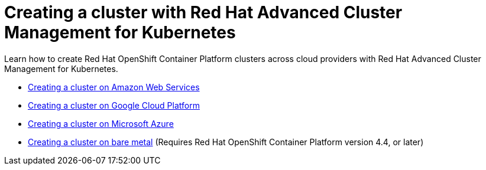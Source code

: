[#creating-a-cluster-with-red-hat-advanced-cluster-management-for-kubernetes]
= Creating a cluster with Red Hat Advanced Cluster Management for Kubernetes

Learn how to create Red Hat OpenShift Container Platform clusters across cloud providers with Red Hat Advanced Cluster Management for Kubernetes.

* link:create_ocp_aws.adoc[Creating a cluster on Amazon Web Services]
* link:create_google.adoc[Creating a cluster on Google Cloud Platform]
* link:create_azure.adoc[Creating a cluster on Microsoft Azure]
* link:create_bare.adoc[Creating a cluster on bare metal] (Requires Red Hat OpenShift Container Platform version 4.4, or later)
